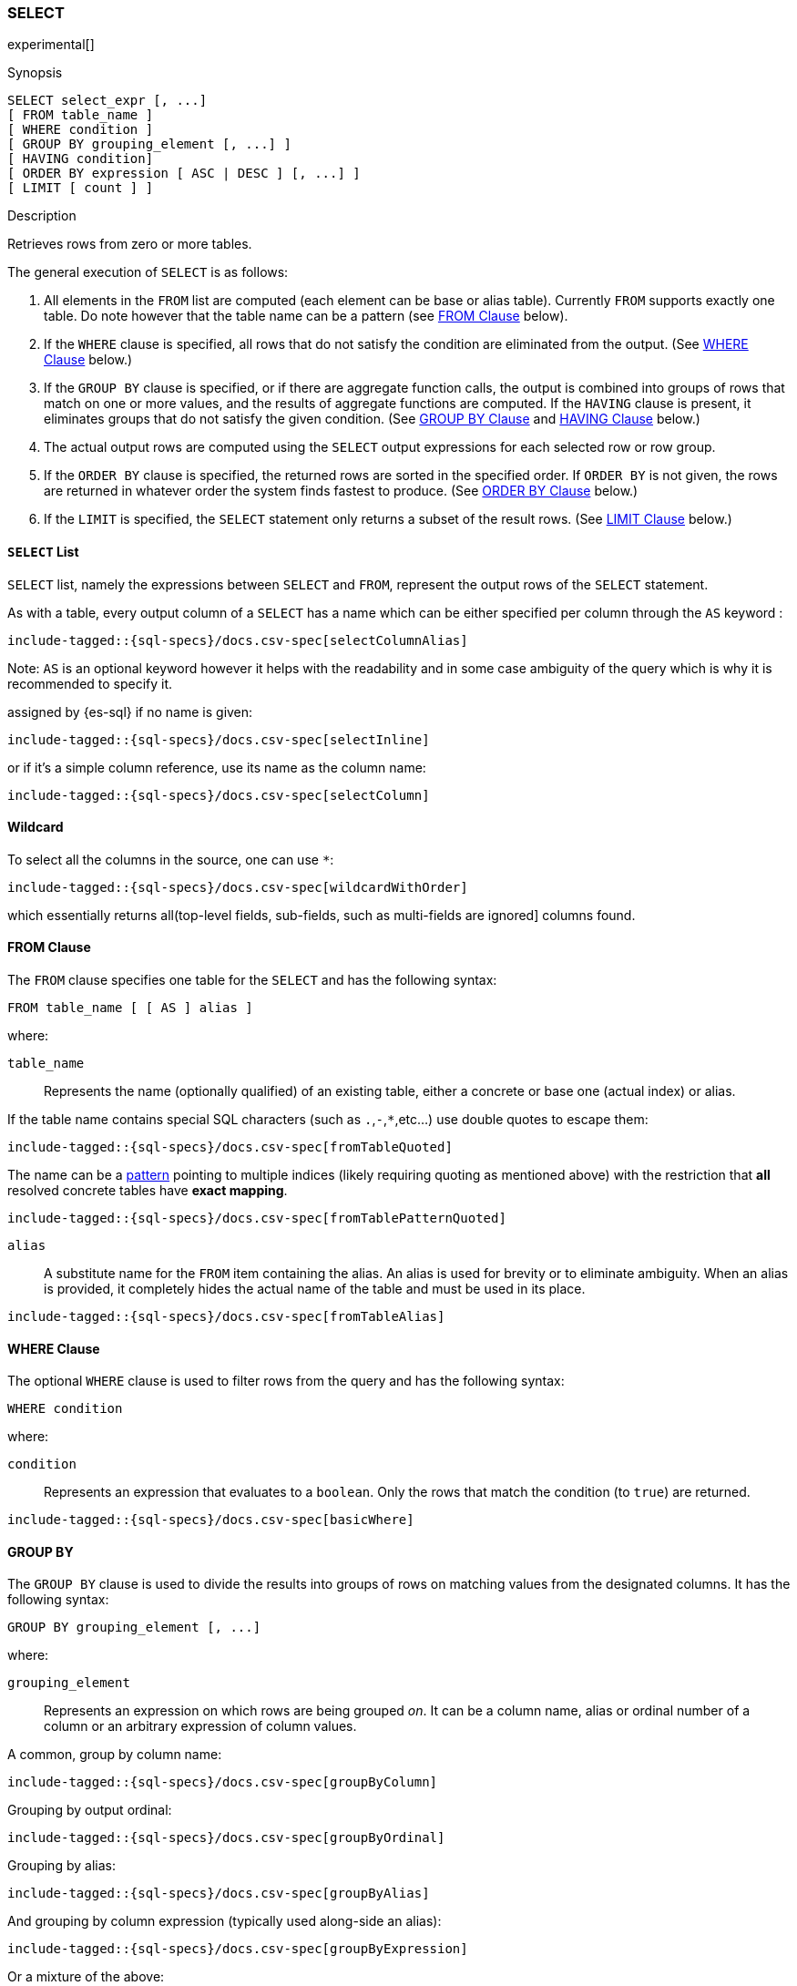 [role="xpack"]
[testenv="basic"]
[[sql-syntax-select]]
=== SELECT

experimental[]

.Synopsis
[source, sql]
----
SELECT select_expr [, ...]
[ FROM table_name ]
[ WHERE condition ]
[ GROUP BY grouping_element [, ...] ]
[ HAVING condition]
[ ORDER BY expression [ ASC | DESC ] [, ...] ]
[ LIMIT [ count ] ]
----

.Description

Retrieves rows from zero or more tables.

The general execution of `SELECT` is as follows:

. All elements in the `FROM` list are computed (each element can be base or alias table). Currently `FROM` supports exactly one table. Do note however that the table name can be a pattern (see <<sql-syntax-from, FROM Clause>> below).
. If the `WHERE` clause is specified, all rows that do not satisfy the condition are eliminated from the output. (See <<sql-syntax-where, WHERE Clause>> below.)
. If the `GROUP BY` clause is specified, or if there are aggregate function calls, the output is combined into groups of rows that match on one or more values, and the results of aggregate functions are computed. If the `HAVING` clause is present, it eliminates groups that do not satisfy the given condition. (See <<sql-syntax-group-by, GROUP BY Clause>> and <<sql-syntax-having, HAVING Clause>> below.)
. The actual output rows are computed using the `SELECT` output expressions for each selected row or row group.
. If the `ORDER BY` clause is specified, the returned rows are sorted in the specified order. If `ORDER BY` is not given, the rows are returned in whatever order the system finds fastest to produce. (See <<sql-syntax-order-by,ORDER BY Clause>> below.)
. If the `LIMIT` is specified, the `SELECT` statement only returns a subset of the result rows. (See <<sql-syntax-limit, LIMIT Clause>> below.)


[[sql-syntax-select-list]]
==== `SELECT` List

`SELECT` list, namely the expressions between `SELECT` and `FROM`, represent the output rows of the `SELECT` statement.

As with a table, every output column of a `SELECT` has a name which can be either specified per column through the `AS` keyword :

["source","sql",subs="attributes,callouts,macros"]
----
include-tagged::{sql-specs}/docs.csv-spec[selectColumnAlias]
----

Note: `AS` is an optional keyword however it helps with the readability and in some case ambiguity of the query
which is why it is recommended to specify it.

assigned by {es-sql} if no name is given:

["source","sql",subs="attributes,callouts,macros"]
----
include-tagged::{sql-specs}/docs.csv-spec[selectInline]
----

or if it's a simple column reference, use its name as the column name:

["source","sql",subs="attributes,callouts,macros"]
----
include-tagged::{sql-specs}/docs.csv-spec[selectColumn]
----

[[sql-syntax-select-wildcard]]
==== Wildcard

To select all the columns in the source, one can use `*`:

["source","sql",subs="attributes,callouts,macros"]
----
include-tagged::{sql-specs}/docs.csv-spec[wildcardWithOrder]
----

which essentially returns all(top-level fields, sub-fields, such as multi-fields are ignored] columns found.

[[sql-syntax-from]]
[float]
==== FROM Clause

The `FROM` clause specifies one table for the `SELECT` and has the following syntax:

[source, sql]
----
FROM table_name [ [ AS ] alias ]
----

where:

`table_name`::

Represents the name (optionally qualified) of an existing table, either a concrete or base one (actual index) or alias.


If the table name contains special SQL characters (such as `.`,`-`,`*`,etc...) use double quotes to escape them:

["source","sql",subs="attributes,callouts,macros"]
----
include-tagged::{sql-specs}/docs.csv-spec[fromTableQuoted]
----

The name can be a <<multi-index, pattern>> pointing to multiple indices (likely requiring quoting as mentioned above) with the restriction that *all* resolved concrete tables have **exact mapping**.

["source","sql",subs="attributes,callouts,macros"]
----
include-tagged::{sql-specs}/docs.csv-spec[fromTablePatternQuoted]
----

`alias`::
A substitute name for the `FROM` item containing the alias. An alias is used for brevity or to eliminate ambiguity. When an alias is provided, it completely hides the actual name of the table and must be used in its place.

["source","sql",subs="attributes,callouts,macros"]
----
include-tagged::{sql-specs}/docs.csv-spec[fromTableAlias]
----

[[sql-syntax-where]]
[float]
==== WHERE Clause

The optional `WHERE` clause is used to filter rows from the query and has the following syntax:

[source, sql]
----
WHERE condition
----

where:

`condition`::

Represents an expression that evaluates to a `boolean`. Only the rows that match the condition (to `true`) are returned.

["source","sql",subs="attributes,callouts,macros"]
----
include-tagged::{sql-specs}/docs.csv-spec[basicWhere]
----

[[sql-syntax-group-by]]
[float]
==== GROUP BY

The `GROUP BY` clause is used to divide the results into groups of rows on matching values from the designated columns. It has the following syntax:

[source, sql]
----
GROUP BY grouping_element [, ...]
----

where:

`grouping_element`::

Represents an expression on which rows are being grouped _on_. It can be a column name, alias or ordinal number of a column or an arbitrary expression of column values.

A common, group by column name:

["source","sql",subs="attributes,callouts,macros"]
----
include-tagged::{sql-specs}/docs.csv-spec[groupByColumn]
----

Grouping by output ordinal:

["source","sql",subs="attributes,callouts,macros"]
----
include-tagged::{sql-specs}/docs.csv-spec[groupByOrdinal]
----

Grouping by alias:

["source","sql",subs="attributes,callouts,macros"]
----
include-tagged::{sql-specs}/docs.csv-spec[groupByAlias]
----

And grouping by column expression (typically used along-side an alias):

["source","sql",subs="attributes,callouts,macros"]
----
include-tagged::{sql-specs}/docs.csv-spec[groupByExpression]
----

Or a mixture of the above:
["source","sql",subs="attributes,callouts,macros"]
----
include-tagged::{sql-specs}/docs.csv-spec[groupByMulti]
----


When a `GROUP BY` clause is used in a `SELECT`, _all_ output expressions must be either aggregate functions or expressions used for grouping or derivatives of (otherwise there would be more than one possible value to return for each ungrouped column).

To wit:

["source","sql",subs="attributes,callouts,macros"]
----
include-tagged::{sql-specs}/docs.csv-spec[groupByAndAgg]
----

Expressions over aggregates used in output:

["source","sql",subs="attributes,callouts,macros"]
----
include-tagged::{sql-specs}/docs.csv-spec[groupByAndAggExpression]
----

Multiple aggregates used:

["source","sql",subs="attributes,callouts,macros"]
----
include-tagged::{sql-specs}/docs.csv-spec[groupByAndMultipleAggs]
----

[[sql-syntax-group-by-implicit]]
[float]
===== Implicit Grouping

When an aggregation is used without an associated `GROUP BY`, an __implicit grouping__ is applied, meaning all selected rows are considered to form a single default, or implicit group.
As such, the query emits only a single row (as there is only a single group).

A common example is counting the number of records:

["source","sql",subs="attributes,callouts,macros"]
----
include-tagged::{sql-specs}/docs.csv-spec[groupByImplicitCount]
----

Of course, multiple aggregations can be applied:

["source","sql",subs="attributes,callouts,macros"]
----
include-tagged::{sql-specs}/docs.csv-spec[groupByImplicitMultipleAggs]
----

[[sql-syntax-having]]
[float]
==== HAVING

The `HAVING` clause can be used _only_ along aggregate functions (and thus `GROUP BY`) to filter what groups are kept or not and has the following syntax:

[source, sql]
----
GROUP BY condition
----

where:

`condition`::

Represents an expression that evaluates to a `boolean`. Only groups that match the condition (to `true`) are returned.

Both `WHERE` and `HAVING` are used for filtering however there are several significant differences between them:

. `WHERE` works on individual *rows*, `HAVING` works on the *groups* created by ``GROUP BY``
. `WHERE` is evaluated *before* grouping, `HAVING` is evaluated *after* grouping

["source","sql",subs="attributes,callouts,macros"]
----
include-tagged::{sql-specs}/docs.csv-spec[groupByHaving]
----

Further more, one can use multiple aggregate expressions inside `HAVING` even ones that are not used in the output (`SELECT`):

["source","sql",subs="attributes,callouts,macros"]
----
include-tagged::{sql-specs}/docs.csv-spec[groupByHavingMultiple]
----

[[sql-syntax-having-group-by-implicit]]
[float]
===== Implicit Grouping

As indicated above, it is possible to have a `HAVING` clause without a ``GROUP BY``. In this case, the so-called <<sql-syntax-group-by-implicit, __implicit grouping__>> is applied, meaning all selected rows are considered to form a single group and `HAVING` can be applied on any of the aggregate functions specified on this group. ` 
As such, the query emits only a single row (as there is only a single group) and `HAVING` condition returns either one row (the group) or zero if the condition fails.

In this example, `HAVING` matches:

["source","sql",subs="attributes,callouts,macros"]
----
include-tagged::{sql-specs}/docs.csv-spec[groupByHavingImplicitMatch]
----

//However `HAVING` can also not match, in which case an empty result is returned:
//
//["source","sql",subs="attributes,callouts,macros"]
//----
//include-tagged::{sql-specs}/docs.csv-spec[groupByHavingImplicitNoMatch]
//----


[[sql-syntax-order-by]]
[float]
==== ORDER BY

The `ORDER BY` clause is used to sort the results of `SELECT` by one or more expressions:

[source, sql]
----
ORDER BY expression [ ASC | DESC ] [, ...]
----

where:

`expression`::

Represents an input column, an output column or an ordinal number of the position (starting from one) of an output column. Additionally, ordering can be done based on the results _score_ ` 
The direction, if not specified, is by default `ASC` (ascending). ` 
Regardless of the ordering specified, null values are ordered last (at the end).

IMPORTANT: When used along-side, `GROUP BY` expression can point _only_ to the columns used for grouping.

For example, the following query sorts by an arbitrary input field (`page_count`):

["source","sql",subs="attributes,callouts,macros"]
----
include-tagged::{sql-specs}/docs.csv-spec[orderByBasic]
----

[[sql-syntax-order-by-score]]
==== Order By Score

When doing full-text queries in the `WHERE` clause, results can be returned based on their
{defguide}/relevance-intro.html[score] or _relevance_ to the given query.

NOTE: When doing multiple text queries in the `WHERE` clause then, their scores will be
combined using the same rules as {es}'s
<<query-dsl-bool-query,bool query>>. 

To sort based on the `score`, use the special function `SCORE()`:

["source","sql",subs="attributes,callouts,macros"]
----
include-tagged::{sql-specs}/docs.csv-spec[orderByScore]
----

Note that you can return `SCORE()` by using a full-text search predicate in the `WHERE` clause.
This is possible even if `SCORE()` is not used for sorting:

["source","sql",subs="attributes,callouts,macros"]
----
include-tagged::{sql-specs}/docs.csv-spec[orderByScoreWithMatch]
----

NOTE:
Trying to return `score` from a non full-text query will return the same value for all results, as
all are equally relevant.

[[sql-syntax-limit]]
[float]
==== LIMIT

The `LIMIT` clause restricts (limits) the number of rows returns using the format:

[source, sql]
----
LIMIT ( count | ALL )
----

where

count:: is a positive integer or zero indicating the maximum *possible* number of results being returned (as there might be less matches than the limit). If `0` is specified, no results are returned.

ALL:: indicates there is no limit and thus all results are being returned.

To return 

["source","sql",subs="attributes,callouts,macros"]
----
include-tagged::{sql-specs}/docs.csv-spec[limitBasic]
----
